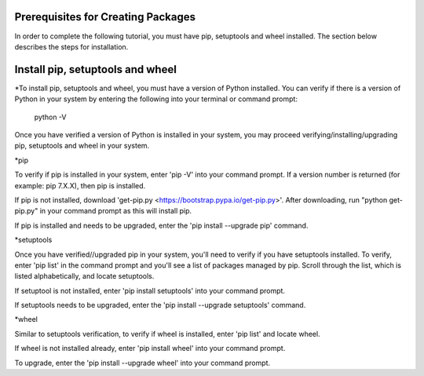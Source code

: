 Prerequisites for Creating Packages
==========================

In order to complete the following tutorial, you must have pip, setuptools and wheel installed. The section below describes the steps for installation.

Install pip, setuptools and wheel
=================================

*To install pip, setuptools and wheel, you must have a version of Python installed. You can verify if
there is a version of Python in your system by entering the following into your terminal or command prompt:

  python -V

Once you have verified a version of Python is installed in your system,
you may proceed verifying/installing/upgrading pip, setuptools and wheel in your system.

*pip

To verify if pip is installed in your system, enter 'pip -V' into your command prompt.
If a version number is returned (for example: pip 7.X.X), then pip is installed.

If pip is not installed, download 'get-pip.py <https://bootstrap.pypa.io/get-pip.py>'. After downloading,
run "python get-pip.py" in your command prompt as this will install pip.

If pip is installed and needs to be upgraded, enter the 'pip install --upgrade pip' command.

*setuptools

Once you have verified//upgraded pip in your system, you'll need to verify if you have setuptools installed.
To verify, enter 'pip list' in the command prompt and you'll see a list of packages managed by pip. Scroll through
the list, which is listed alphabetically, and locate setuptools.

If setuptool is not installed, enter 'pip install setuptools' into your command prompt.

If setuptools needs to be upgraded, enter the 'pip install --upgrade setuptools' command.

*wheel

Similar to setuptools verification, to verify if wheel is installed, enter 'pip list' and locate wheel.

If wheel is not installed already, enter 'pip install wheel' into your command prompt.

To upgrade, enter the 'pip install --upgrade wheel' into your command prompt.

